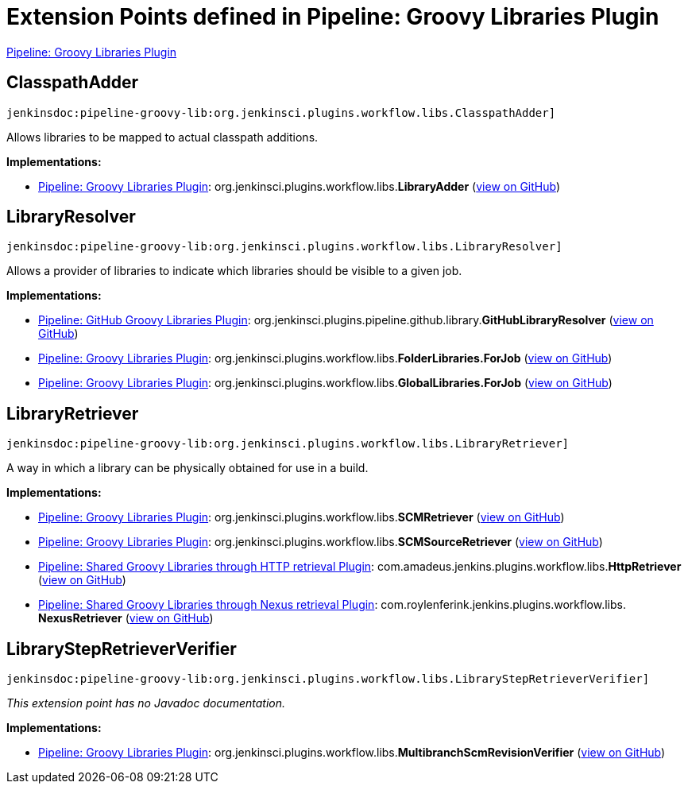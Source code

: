= Extension Points defined in Pipeline: Groovy Libraries Plugin

https://plugins.jenkins.io/pipeline-groovy-lib[Pipeline: Groovy Libraries Plugin]

== ClasspathAdder
`jenkinsdoc:pipeline-groovy-lib:org.jenkinsci.plugins.workflow.libs.ClasspathAdder]`

+++ Allows libraries to be mapped to actual classpath additions.+++


**Implementations:**

* https://plugins.jenkins.io/pipeline-groovy-lib[Pipeline: Groovy Libraries Plugin]: org.+++<wbr/>+++jenkinsci.+++<wbr/>+++plugins.+++<wbr/>+++workflow.+++<wbr/>+++libs.+++<wbr/>+++**LibraryAdder** (link:https://github.com/jenkinsci/pipeline-groovy-lib-plugin/search?q=LibraryAdder&type=Code[view on GitHub])


== LibraryResolver
`jenkinsdoc:pipeline-groovy-lib:org.jenkinsci.plugins.workflow.libs.LibraryResolver]`

+++ Allows a provider of libraries to indicate which libraries should be visible to a given job.+++


**Implementations:**

* https://plugins.jenkins.io/pipeline-github-lib[Pipeline: GitHub Groovy Libraries Plugin]: org.+++<wbr/>+++jenkinsci.+++<wbr/>+++plugins.+++<wbr/>+++pipeline.+++<wbr/>+++github.+++<wbr/>+++library.+++<wbr/>+++**GitHubLibraryResolver** (link:https://github.com/jenkinsci/pipeline-github-lib-plugin/search?q=GitHubLibraryResolver&type=Code[view on GitHub])
* https://plugins.jenkins.io/pipeline-groovy-lib[Pipeline: Groovy Libraries Plugin]: org.+++<wbr/>+++jenkinsci.+++<wbr/>+++plugins.+++<wbr/>+++workflow.+++<wbr/>+++libs.+++<wbr/>+++**FolderLibraries.+++<wbr/>+++ForJob** (link:https://github.com/jenkinsci/pipeline-groovy-lib-plugin/search?q=FolderLibraries.ForJob&type=Code[view on GitHub])
* https://plugins.jenkins.io/pipeline-groovy-lib[Pipeline: Groovy Libraries Plugin]: org.+++<wbr/>+++jenkinsci.+++<wbr/>+++plugins.+++<wbr/>+++workflow.+++<wbr/>+++libs.+++<wbr/>+++**GlobalLibraries.+++<wbr/>+++ForJob** (link:https://github.com/jenkinsci/pipeline-groovy-lib-plugin/search?q=GlobalLibraries.ForJob&type=Code[view on GitHub])


== LibraryRetriever
`jenkinsdoc:pipeline-groovy-lib:org.jenkinsci.plugins.workflow.libs.LibraryRetriever]`

+++ A way in which a library can be physically obtained for use in a build.+++


**Implementations:**

* https://plugins.jenkins.io/pipeline-groovy-lib[Pipeline: Groovy Libraries Plugin]: org.+++<wbr/>+++jenkinsci.+++<wbr/>+++plugins.+++<wbr/>+++workflow.+++<wbr/>+++libs.+++<wbr/>+++**SCMRetriever** (link:https://github.com/jenkinsci/pipeline-groovy-lib-plugin/search?q=SCMRetriever&type=Code[view on GitHub])
* https://plugins.jenkins.io/pipeline-groovy-lib[Pipeline: Groovy Libraries Plugin]: org.+++<wbr/>+++jenkinsci.+++<wbr/>+++plugins.+++<wbr/>+++workflow.+++<wbr/>+++libs.+++<wbr/>+++**SCMSourceRetriever** (link:https://github.com/jenkinsci/pipeline-groovy-lib-plugin/search?q=SCMSourceRetriever&type=Code[view on GitHub])
* https://plugins.jenkins.io/workflow-cps-global-lib-http[Pipeline: Shared Groovy Libraries through HTTP retrieval Plugin]: com.+++<wbr/>+++amadeus.+++<wbr/>+++jenkins.+++<wbr/>+++plugins.+++<wbr/>+++workflow.+++<wbr/>+++libs.+++<wbr/>+++**HttpRetriever** (link:https://github.com/jenkinsci/workflow-cps-global-lib-http-plugin/search?q=HttpRetriever&type=Code[view on GitHub])
* https://plugins.jenkins.io/pipeline-global-lib-nexus[Pipeline: Shared Groovy Libraries through Nexus retrieval Plugin]: com.+++<wbr/>+++roylenferink.+++<wbr/>+++jenkins.+++<wbr/>+++plugins.+++<wbr/>+++workflow.+++<wbr/>+++libs.+++<wbr/>+++**NexusRetriever** (link:https://github.com/jenkinsci/pipeline-global-lib-nexus-plugin/search?q=NexusRetriever&type=Code[view on GitHub])


== LibraryStepRetrieverVerifier
`jenkinsdoc:pipeline-groovy-lib:org.jenkinsci.plugins.workflow.libs.LibraryStepRetrieverVerifier]`

_This extension point has no Javadoc documentation._

**Implementations:**

* https://plugins.jenkins.io/pipeline-groovy-lib[Pipeline: Groovy Libraries Plugin]: org.+++<wbr/>+++jenkinsci.+++<wbr/>+++plugins.+++<wbr/>+++workflow.+++<wbr/>+++libs.+++<wbr/>+++**MultibranchScmRevisionVerifier** (link:https://github.com/jenkinsci/pipeline-groovy-lib-plugin/search?q=MultibranchScmRevisionVerifier&type=Code[view on GitHub])

